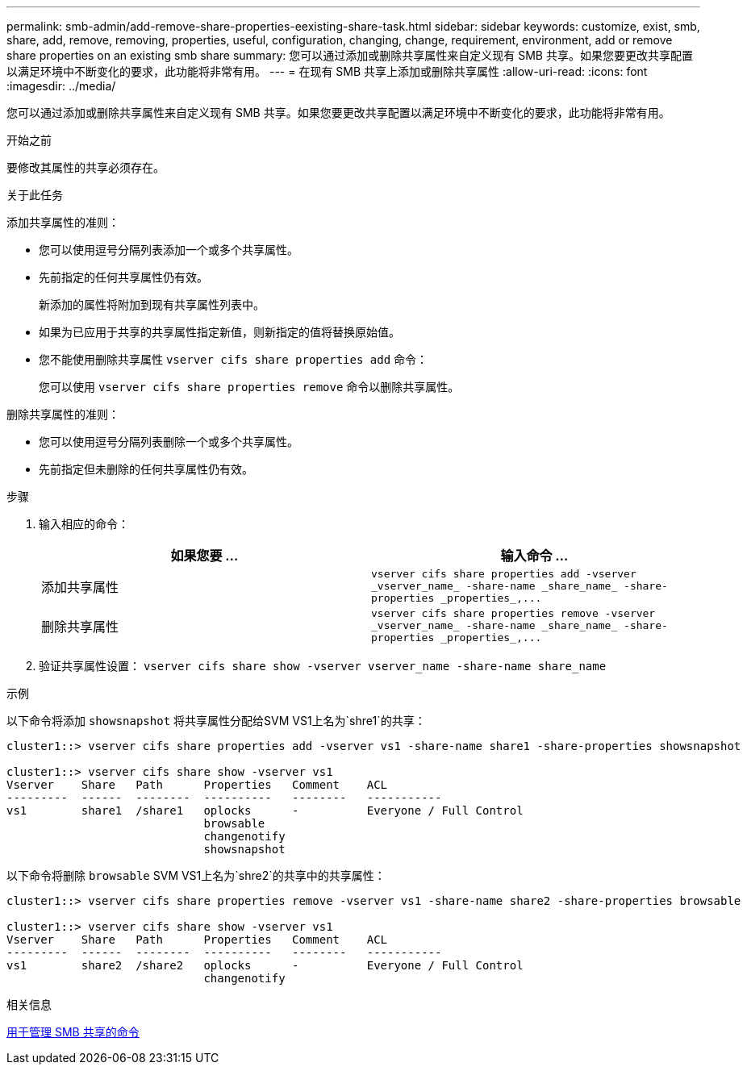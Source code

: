---
permalink: smb-admin/add-remove-share-properties-eexisting-share-task.html 
sidebar: sidebar 
keywords: customize, exist, smb, share, add, remove, removing, properties, useful, configuration, changing, change, requirement, environment, add or remove share properties on an existing smb share 
summary: 您可以通过添加或删除共享属性来自定义现有 SMB 共享。如果您要更改共享配置以满足环境中不断变化的要求，此功能将非常有用。 
---
= 在现有 SMB 共享上添加或删除共享属性
:allow-uri-read: 
:icons: font
:imagesdir: ../media/


[role="lead"]
您可以通过添加或删除共享属性来自定义现有 SMB 共享。如果您要更改共享配置以满足环境中不断变化的要求，此功能将非常有用。

.开始之前
要修改其属性的共享必须存在。

.关于此任务
添加共享属性的准则：

* 您可以使用逗号分隔列表添加一个或多个共享属性。
* 先前指定的任何共享属性仍有效。
+
新添加的属性将附加到现有共享属性列表中。

* 如果为已应用于共享的共享属性指定新值，则新指定的值将替换原始值。
* 您不能使用删除共享属性 `vserver cifs share properties add` 命令：
+
您可以使用 `vserver cifs share properties remove` 命令以删除共享属性。



删除共享属性的准则：

* 您可以使用逗号分隔列表删除一个或多个共享属性。
* 先前指定但未删除的任何共享属性仍有效。


.步骤
. 输入相应的命令：
+
|===
| 如果您要 ... | 输入命令 ... 


 a| 
添加共享属性
 a| 
`+vserver cifs share properties add -vserver _vserver_name_ -share-name _share_name_ -share-properties _properties_,...+`



 a| 
删除共享属性
 a| 
`+vserver cifs share properties remove -vserver _vserver_name_ -share-name _share_name_ -share-properties _properties_,...+`

|===
. 验证共享属性设置： `vserver cifs share show -vserver vserver_name -share-name share_name`


.示例
以下命令将添加 `showsnapshot` 将共享属性分配给SVM VS1上名为`shre1`的共享：

[listing]
----
cluster1::> vserver cifs share properties add -vserver vs1 -share-name share1 -share-properties showsnapshot

cluster1::> vserver cifs share show -vserver vs1
Vserver    Share   Path      Properties   Comment    ACL
---------  ------  --------  ----------   --------   -----------
vs1        share1  /share1   oplocks      -          Everyone / Full Control
                             browsable
                             changenotify
                             showsnapshot
----
以下命令将删除 `browsable` SVM VS1上名为`shre2`的共享中的共享属性：

[listing]
----
cluster1::> vserver cifs share properties remove -vserver vs1 -share-name share2 -share-properties browsable

cluster1::> vserver cifs share show -vserver vs1
Vserver    Share   Path      Properties   Comment    ACL
---------  ------  --------  ----------   --------   -----------
vs1        share2  /share2   oplocks      -          Everyone / Full Control
                             changenotify
----
.相关信息
xref:commands-manage-shares-reference.adoc[用于管理 SMB 共享的命令]
